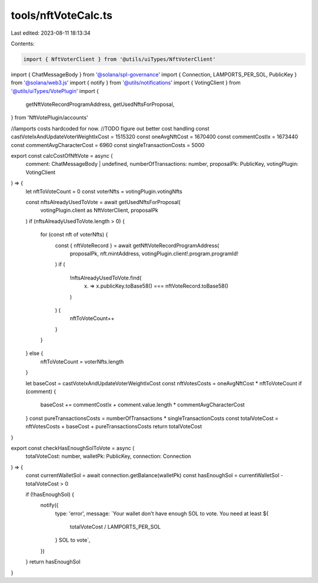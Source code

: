 tools/nftVoteCalc.ts
====================

Last edited: 2023-08-11 18:13:34

Contents:

.. code-block:: ts

    import { NftVoterClient } from '@utils/uiTypes/NftVoterClient'
import { ChatMessageBody } from '@solana/spl-governance'
import { Connection, LAMPORTS_PER_SOL, PublicKey } from '@solana/web3.js'
import { notify } from '@utils/notifications'
import { VotingClient } from '@utils/uiTypes/VotePlugin'
import {
  getNftVoteRecordProgramAddress,
  getUsedNftsForProposal,
} from 'NftVotePlugin/accounts'

//lamports costs hardcoded for now.
//TODO figure out better cost handling
const castVoteIxAndUpdateVoterWeightIxCost = 1515320
const oneAvgNftCost = 1670400
const commentCostIx = 1673440
const commentAvgCharacterCost = 6960
const singleTransactionCosts = 5000

export const calcCostOfNftVote = async (
  comment: ChatMessageBody | undefined,
  numberOfTransactions: number,
  proposalPk: PublicKey,
  votingPlugin: VotingClient
) => {
  let nftToVoteCount = 0
  const voterNfts = votingPlugin.votingNfts

  const nftsAlreadyUsedToVote = await getUsedNftsForProposal(
    votingPlugin.client as NftVoterClient,
    proposalPk
  )
  if (nftsAlreadyUsedToVote.length > 0) {
    for (const nft of voterNfts) {
      const { nftVoteRecord } = await getNftVoteRecordProgramAddress(
        proposalPk,
        nft.mintAddress,
        votingPlugin.client!.program.programId!
      )
      if (
        !nftsAlreadyUsedToVote.find(
          (x) => x.publicKey.toBase58() === nftVoteRecord.toBase58()
        )
      ) {
        nftToVoteCount++
      }
    }
  } else {
    nftToVoteCount = voterNfts.length
  }

  let baseCost = castVoteIxAndUpdateVoterWeightIxCost
  const nftVotesCosts = oneAvgNftCost * nftToVoteCount
  if (comment) {
    baseCost += commentCostIx + comment.value.length * commentAvgCharacterCost
  }
  const pureTransactionsCosts = numberOfTransactions * singleTransactionCosts
  const totalVoteCost = nftVotesCosts + baseCost + pureTransactionsCosts
  return totalVoteCost
}

export const checkHasEnoughSolToVote = async (
  totalVoteCost: number,
  walletPk: PublicKey,
  connection: Connection
) => {
  const currentWalletSol = await connection.getBalance(walletPk)
  const hasEnoughSol = currentWalletSol - totalVoteCost > 0

  if (!hasEnoughSol) {
    notify({
      type: 'error',
      message: `Your wallet don't have enough SOL to vote. You need at least ${
        totalVoteCost / LAMPORTS_PER_SOL
      } SOL to vote`,
    })
  }
  return hasEnoughSol
}


